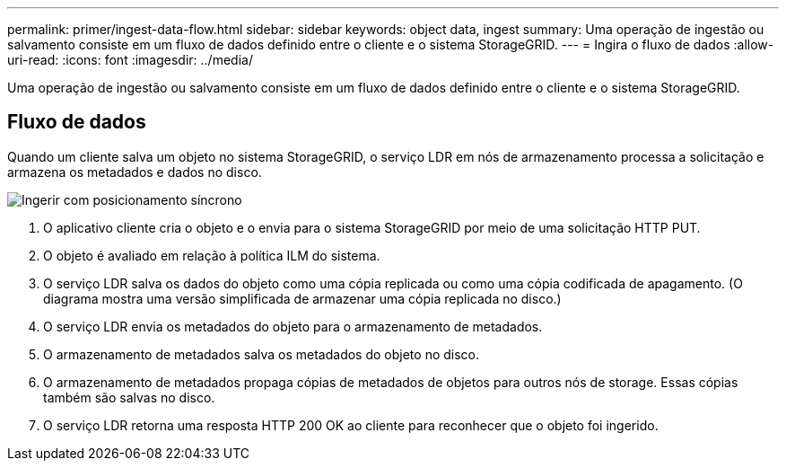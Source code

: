 ---
permalink: primer/ingest-data-flow.html 
sidebar: sidebar 
keywords: object data, ingest 
summary: Uma operação de ingestão ou salvamento consiste em um fluxo de dados definido entre o cliente e o sistema StorageGRID. 
---
= Ingira o fluxo de dados
:allow-uri-read: 
:icons: font
:imagesdir: ../media/


[role="lead"]
Uma operação de ingestão ou salvamento consiste em um fluxo de dados definido entre o cliente e o sistema StorageGRID.



== Fluxo de dados

Quando um cliente salva um objeto no sistema StorageGRID, o serviço LDR em nós de armazenamento processa a solicitação e armazena os metadados e dados no disco.

image::../media/ingest_data_flow.png[Ingerir com posicionamento síncrono]

. O aplicativo cliente cria o objeto e o envia para o sistema StorageGRID por meio de uma solicitação HTTP PUT.
. O objeto é avaliado em relação à política ILM do sistema.
. O serviço LDR salva os dados do objeto como uma cópia replicada ou como uma cópia codificada de apagamento. (O diagrama mostra uma versão simplificada de armazenar uma cópia replicada no disco.)
. O serviço LDR envia os metadados do objeto para o armazenamento de metadados.
. O armazenamento de metadados salva os metadados do objeto no disco.
. O armazenamento de metadados propaga cópias de metadados de objetos para outros nós de storage. Essas cópias também são salvas no disco.
. O serviço LDR retorna uma resposta HTTP 200 OK ao cliente para reconhecer que o objeto foi ingerido.


